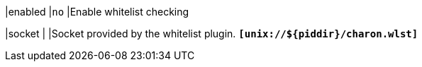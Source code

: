 |enabled |`no`
|Enable whitelist checking

|socket                    |
|Socket provided by the whitelist plugin.
 `*[unix://$\{piddir}/charon.wlst]*`

